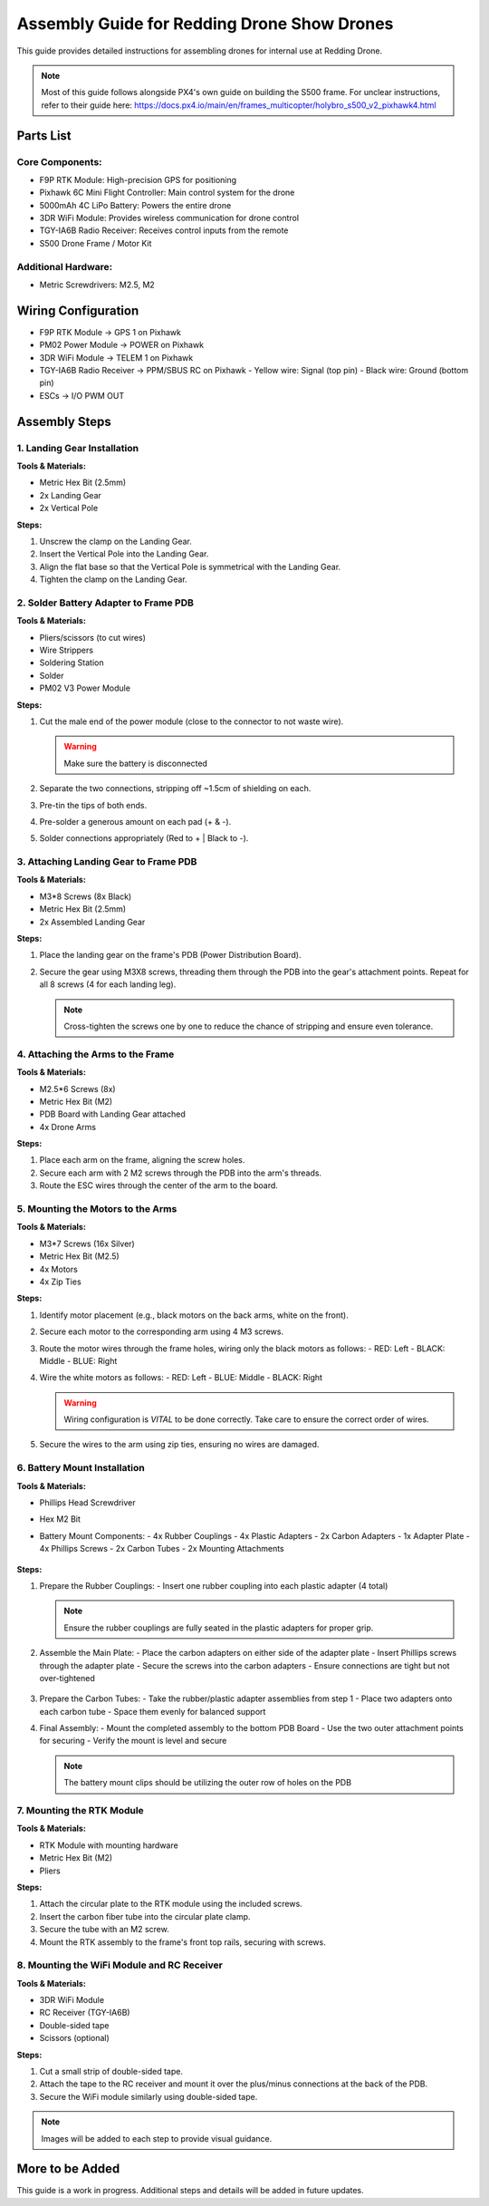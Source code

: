 Assembly Guide for Redding Drone Show Drones
============================================

This guide provides detailed instructions for assembling drones for internal use at Redding Drone.

.. note::
   Most of this guide follows alongside PX4's own guide on building the S500 frame. For unclear instructions, refer to their guide here: https://docs.px4.io/main/en/frames_multicopter/holybro_s500_v2_pixhawk4.html

Parts List
----------

Core Components:
^^^^^^^^^^^^^^^^

- F9P RTK Module: High-precision GPS for positioning
- Pixhawk 6C Mini Flight Controller: Main control system for the drone
- 5000mAh 4C LiPo Battery: Powers the entire drone
- 3DR WiFi Module: Provides wireless communication for drone control
- TGY-IA6B Radio Receiver: Receives control inputs from the remote
- S500 Drone Frame / Motor Kit

.. image:: https://raw.githubusercontent.com/BillyDaBones/Redding-Drone/main/docs/source/assets/WIFI.png
   :width: 400
   :alt: Basic Hardware Overview

Additional Hardware:
^^^^^^^^^^^^^^^^^^^^

- Metric Screwdrivers: M2.5, M2

Wiring Configuration
--------------------

- F9P RTK Module → GPS 1 on Pixhawk
- PM02 Power Module → POWER on Pixhawk
- 3DR WiFi Module → TELEM 1 on Pixhawk
- TGY-IA6B Radio Receiver → PPM/SBUS RC on Pixhawk
  - Yellow wire: Signal (top pin)
  - Black wire: Ground (bottom pin)
- ESCs → I/O PWM OUT

.. image:: https://raw.githubusercontent.com/BillyDaBones/Redding-Drone/main/docs/source/assets/ReceiverWiring.png
   :width: 400
   :alt: Receiver Wiring Example

Assembly Steps
--------------

1. Landing Gear Installation
^^^^^^^^^^^^^^^^^^^^^^^^^^^^

.. image:: https://docs.px4.io/main/assets/s500_fig1.NawTu5yB.jpg
   :width: 250
   :alt: S500 Landing Gear

**Tools & Materials:**

- Metric Hex Bit (2.5mm)
- 2x Landing Gear
- 2x Vertical Pole

**Steps:**

1. Unscrew the clamp on the Landing Gear.
2. Insert the Vertical Pole into the Landing Gear.
3. Align the flat base so that the Vertical Pole is symmetrical with the Landing Gear.
4. Tighten the clamp on the Landing Gear.

.. image:: https://docs.px4.io/main/assets/s500_fig2.DUocALWg.jpg
   :width: 250
   :alt: S500 assembled landing gear

2. Solder Battery Adapter to Frame PDB
^^^^^^^^^^^^^^^^^^^^^^^^^^^^^^^^^^^^^^

**Tools & Materials:**

- Pliers/scissors (to cut wires)
- Wire Strippers
- Soldering Station
- Solder
- PM02 V3 Power Module

**Steps:**

1. Cut the male end of the power module (close to the connector to not waste wire).

   .. image:: https://raw.githubusercontent.com/BillyDaBones/Redding-Drone/main/docs/source/assets/cutPower.png
      :width: 250
      :alt: Cut diagram for PM02D

   .. warning::
      Make sure the battery is disconnected

2. Separate the two connections, stripping off ~1.5cm of shielding on each.
3. Pre-tin the tips of both ends.
4. Pre-solder a generous amount on each pad (+ & -).
5. Solder connections appropriately (Red to + | Black to -).

   .. image:: https://raw.githubusercontent.com/BillyDaBones/Redding-Drone/main/docs/source/assets/SolderPoints.jpg
      :width: 250
      :alt: Already Soldered Ends on PDB

3. Attaching Landing Gear to Frame PDB
^^^^^^^^^^^^^^^^^^^^^^^^^^^^^^^^^^^^^^

**Tools & Materials:**

- M3*8 Screws (8x Black)
- Metric Hex Bit (2.5mm)
- 2x Assembled Landing Gear

**Steps:**

1. Place the landing gear on the frame's PDB (Power Distribution Board).

   .. image:: https://docs.px4.io/main/assets/s500_fig3.5YUW7iL9.jpg
      :width: 250
      :alt: S500 landing gear placement and screw holes

2. Secure the gear using M3X8 screws, threading them through the PDB into the gear's attachment points. Repeat for all 8 screws (4 for each landing leg).

   .. note::
      Cross-tighten the screws one by one to reduce the chance of stripping and ensure even tolerance.

   .. image:: https://docs.px4.io/main/assets/s500_fig4.C5K72HQ9.jpg
      :width: 250
      :alt: S500 landing gear attached to frame

4. Attaching the Arms to the Frame
^^^^^^^^^^^^^^^^^^^^^^^^^^^^^^^^^^

**Tools & Materials:**

- M2.5*6 Screws (8x)
- Metric Hex Bit (M2)
- PDB Board with Landing Gear attached
- 4x Drone Arms

**Steps:**

1. Place each arm on the frame, aligning the screw holes.
2. Secure each arm with 2 M2 screws through the PDB into the arm's threads.
3. Route the ESC wires through the center of the arm to the board.

5. Mounting the Motors to the Arms
^^^^^^^^^^^^^^^^^^^^^^^^^^^^^^^^^^

**Tools & Materials:**

- M3*7 Screws (16x Silver)
- Metric Hex Bit (M2.5)
- 4x Motors
- 4x Zip Ties

**Steps:**

1. Identify motor placement (e.g., black motors on the back arms, white on the front).
2. Secure each motor to the corresponding arm using 4 M3 screws.
3. Route the motor wires through the frame holes, wiring only the black motors as follows:
   - RED: Left
   - BLACK: Middle
   - BLUE: Right

   .. image:: https://raw.githubusercontent.com/BillyDaBones/Redding-Drone/main/docs/source/assets/DroneArmBlack%20Bg.png
      :width: 250
      :alt: Black Motor Wiring

4. Wire the white motors as follows:
   - RED: Left
   - BLUE: Middle
   - BLACK: Right

   .. image:: https://raw.githubusercontent.com/BillyDaBones/Redding-Drone/main/docs/source/assets/DroneArmWhite%20Bg.png
      :width: 250
      :alt: White Motor Wiring

   .. warning::
      Wiring configuration is *VITAL* to be done correctly. Take care to ensure the correct order of wires.

5. Secure the wires to the arm using zip ties, ensuring no wires are damaged.

6. Battery Mount Installation
^^^^^^^^^^^^^^^^^^^^^^^^^^^^^

**Tools & Materials:**

- Phillips Head Screwdriver
- Hex M2 Bit
- Battery Mount Components:
  - 4x Rubber Couplings
  - 4x Plastic Adapters
  - 2x Carbon Adapters
  - 1x Adapter Plate
  - 4x Phillips Screws
  - 2x Carbon Tubes
  - 2x Mounting Attachments
      .. image:: https://docs.px4.io/main/assets/s500_fig31.n6bm_ztm.jpg
         :width: 250
         :alt: required parts for assembly

**Steps:**

1. Prepare the Rubber Couplings:
   - Insert one rubber coupling into each plastic adapter (4 total)
   
   .. note::
      Ensure the rubber couplings are fully seated in the plastic adapters for proper grip.
   .. image:: https://docs.px4.io/main/assets/s500_fig33.Dcf0oGtL.png
      :width: 250
      :alt: arranged parts for assembly

2. Assemble the Main Plate:
   - Place the carbon adapters on either side of the adapter plate
   - Insert Phillips screws through the adapter plate
   - Secure the screws into the carbon adapters
   - Ensure connections are tight but not over-tightened
      .. image:: https://docs.px4.io/main/assets/s500_fig35.CwQe4_cB.jpg
         :width: 250
         :alt: Plate attachment for carbon rod adapters 

3. Prepare the Carbon Tubes:
   - Take the rubber/plastic adapter assemblies from step 1
   - Place two adapters onto each carbon tube
   - Space them evenly for balanced support
   
4. Final Assembly:
   - Mount the completed assembly to the bottom PDB Board
   - Use the two outer attachment points for securing
   - Verify the mount is level and secure
      .. image:: https://docs.px4.io/main/assets/s500_fig34.DgCxhyz9.jpg
         :width: 250
         :alt: fully assembled batttery mount
   
   .. note::
      The battery mount clips should be utilizing the outer row of holes on the PDB

.. image:: https://docs.px4.io/main/assets/s500_fig36.C6Fs6qVj.jpg
   :width: 250
   :alt: Battery Mount Assembly

7. Mounting the RTK Module
^^^^^^^^^^^^^^^^^^^^^^^^^^

**Tools & Materials:**

- RTK Module with mounting hardware
- Metric Hex Bit (M2)
- Pliers

**Steps:**

1. Attach the circular plate to the RTK module using the included screws.
2. Insert the carbon fiber tube into the circular plate clamp.
3. Secure the tube with an M2 screw.
4. Mount the RTK assembly to the frame's front top rails, securing with screws.

8. Mounting the WiFi Module and RC Receiver
^^^^^^^^^^^^^^^^^^^^^^^^^^^^^^^^^^^^^^^^^^^

**Tools & Materials:**

- 3DR WiFi Module
- RC Receiver (TGY-IA6B)
- Double-sided tape
- Scissors (optional)

**Steps:**

1. Cut a small strip of double-sided tape.
2. Attach the tape to the RC receiver and mount it over the plus/minus connections at the back of the PDB.
3. Secure the WiFi module similarly using double-sided tape.

.. note::
   Images will be added to each step to provide visual guidance.

More to be Added
----------------

This guide is a work in progress. Additional steps and details will be added in future updates.